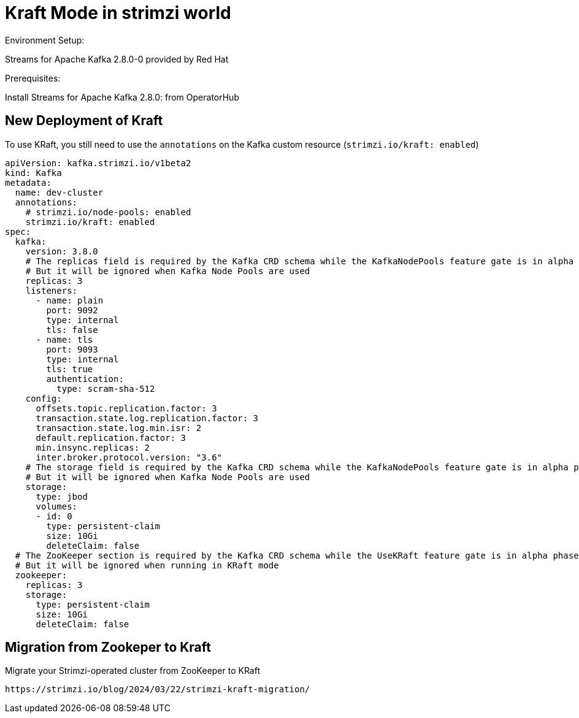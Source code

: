 = Kraft Mode in strimzi world

Environment Setup:

Streams for Apache Kafka 2.8.0-0 provided by Red Hat

Prerequisites:

Install Streams for Apache Kafka 2.8.0: from OperatorHub

== New Deployment of Kraft

To use KRaft, you still need to use the `annotations` on the Kafka custom resource (`strimzi.io/kraft: enabled`)

[source, yaml,indent=0]
----
apiVersion: kafka.strimzi.io/v1beta2
kind: Kafka
metadata:
  name: dev-cluster
  annotations:
    # strimzi.io/node-pools: enabled
    strimzi.io/kraft: enabled
spec:   
  kafka:
    version: 3.8.0
    # The replicas field is required by the Kafka CRD schema while the KafkaNodePools feature gate is in alpha phase.
    # But it will be ignored when Kafka Node Pools are used
    replicas: 3
    listeners:
      - name: plain
        port: 9092
        type: internal
        tls: false
      - name: tls
        port: 9093
        type: internal
        tls: true
        authentication:
          type: scram-sha-512
    config:
      offsets.topic.replication.factor: 3
      transaction.state.log.replication.factor: 3
      transaction.state.log.min.isr: 2
      default.replication.factor: 3
      min.insync.replicas: 2
      inter.broker.protocol.version: "3.6"
    # The storage field is required by the Kafka CRD schema while the KafkaNodePools feature gate is in alpha phase.
    # But it will be ignored when Kafka Node Pools are used
    storage:
      type: jbod
      volumes:
      - id: 0
        type: persistent-claim
        size: 10Gi
        deleteClaim: false
  # The ZooKeeper section is required by the Kafka CRD schema while the UseKRaft feature gate is in alpha phase.
  # But it will be ignored when running in KRaft mode
  zookeeper:
    replicas: 3
    storage:
      type: persistent-claim
      size: 10Gi
      deleteClaim: false
----


  
== Migration from Zookeper to Kraft

Migrate your Strimzi-operated cluster from ZooKeeper to KRaft

  https://strimzi.io/blog/2024/03/22/strimzi-kraft-migration/
